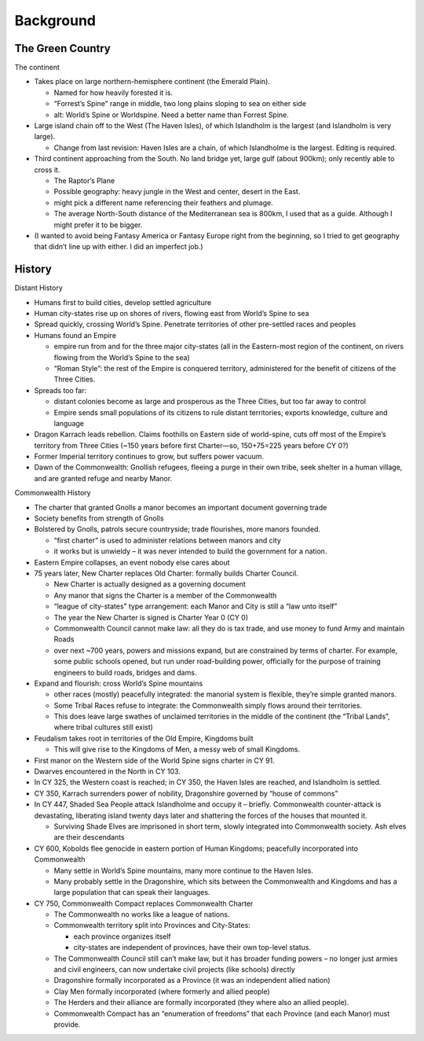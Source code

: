 Background
==========

The Green Country
-----------------

The continent

-  Takes place on large northern-hemisphere continent (the Emerald
   Plain).

   -  Named for how heavily forested it is.
   -  “Forrest’s Spine” range in middle, two long plains sloping to sea
      on either side
   -  alt: World’s Spine or Worldspine. Need a better name than Forrest
      Spine.

-  Large island chain off to the West (The Haven Isles), of which
   Islandholm is the largest (and Islandholm is very large).

   -  Change from last revision: Haven Isles are a chain, of which
      Islandholme is the largest. Editing is required.

-  Third continent approaching from the South. No land bridge yet, large
   gulf (about 900km); only recently able to cross it.

   -  The Raptor’s Plane
   -  Possible geography: heavy jungle in the West and center, desert in
      the East.
   -  might pick a different name referencing their feathers and
      plumage.
   -  The average North-South distance of the Mediterranean sea is
      800km, I used that as a guide. Although I might prefer it to be
      bigger.

-  (I wanted to avoid being Fantasy America or Fantasy Europe right from
   the beginning, so I tried to get geography that didn’t line up with
   either. I did an imperfect job.)

History
-------

Distant History

-  Humans first to build cities, develop settled agriculture

-  Human city-states rise up on shores of rivers, flowing east from
   World’s Spine to sea

-  Spread quickly, crossing World’s Spine. Penetrate territories of
   other pre-settled races and peoples

-  Humans found an Empire

   -  empire run from and for the three major city-states (all in the
      Eastern-most region of the continent, on rivers flowing from the
      World’s Spine to the sea)
   -  “Roman Style”: the rest of the Empire is conquered territory,
      administered for the benefit of citizens of the Three Cities.

-  Spreads too far:

   -  distant colonies become as large and prosperous as the Three
      Cities, but too far away to control
   -  Empire sends small populations of its citizens to rule distant
      territories; exports knowledge, culture and language

-  Dragon Karrach leads rebellion. Claims foothills on Eastern side of
   world-spine, cuts off most of the Empire’s territory from Three
   Cities (~150 years before first Charter—so, 150+75=225 years before
   CY 0?)

-  Former Imperial territory continues to grow, but suffers power
   vacuum.

-  Dawn of the Commonwealth: Gnollish refugees, fleeing a purge in their
   own tribe, seek shelter in a human village, and are granted refuge
   and nearby Manor.

Commonwealth History

-  The charter that granted Gnolls a manor becomes an important document
   governing trade

-  Society benefits from strength of Gnolls

-  Bolstered by Gnolls, patrols secure countryside; trade flourishes,
   more manors founded.

   -  “first charter” is used to administer relations between manors and
      city
   -  it works but is unwieldy – it was never intended to build the
      government for a nation.

-  Eastern Empire collapses, an event nobody else cares about

-  75 years later, New Charter replaces Old Charter: formally builds
   Charter Council.

   -  New Charter is actually designed as a governing document
   -  Any manor that signs the Charter is a member of the Commonwealth
   -  “league of city-states” type arrangement: each Manor and City is
      still a “law unto itself”
   -  The year the New Charter is signed is Charter Year 0 (CY 0)
   -  Commonwealth Council cannot make law: all they do is tax trade,
      and use money to fund Army and maintain Roads
   -  over next ~700 years, powers and missions expand, but are
      constrained by terms of charter. For example, some public schools
      opened, but run under road-building power, officially for the
      purpose of training engineers to build roads, bridges and dams.

-  Expand and flourish: cross World’s Spine mountains

   -  other races (mostly) peacefully integrated: the manorial system is
      flexible, they’re simple granted manors.
   -  Some Tribal Races refuse to integrate: the Commonwealth simply
      flows around their territories.
   -  This does leave large swathes of unclaimed territories in the
      middle of the continent (the “Tribal Lands”, where tribal cultures
      still exist)

-  Feudalism takes root in territories of the Old Empire, Kingdoms built

   -  This will give rise to the Kingdoms of Men, a messy web of small
      Kingdoms.

-  First manor on the Western side of the World Spine signs charter in
   CY 91.

-  Dwarves encountered in the North in CY 103.

-  In CY 325, the Western coast is reached; in CY 350, the Haven Isles
   are reached, and Islandholm is settled.

-  CY 350, Karrach surrenders power of nobility, Dragonshire governed by
   “house of commons”

-  In CY 447, Shaded Sea People attack Islandholme and occupy it –
   briefly. Commonwealth counter-attack is devastating, liberating
   island twenty days later and shattering the forces of the houses that
   mounted it.

   -  Surviving Shade Elves are imprisoned in short term, slowly
      integrated into Commonwealth society. Ash elves are their
      descendants

-  CY 600, Kobolds flee genocide in eastern portion of Human Kingdoms;
   peacefully incorporated into Commonwealth

   -  Many settle in World’s Spine mountains, many more continue to the
      Haven Isles.
   -  Many probably settle in the Dragonshire, which sits between the
      Commonwealth and Kingdoms and has a large population that can
      speak their languages.

-  CY 750, Commonwealth Compact replaces Commonwealth Charter

   -  The Commonwealth no works like a league of nations.

   -  Commonwealth territory split into Provinces and City-States:

      -  each province organizes itself
      -  city-states are independent of provinces, have their own
         top-level status.

   -  The Commonwealth Council still can’t make law, but it has broader
      funding powers – no longer just armies and civil engineers, can
      now undertake civil projects (like schools) directly

   -  Dragonshire formally incorporated as a Province (it was an
      independent allied nation)

   -  Clay Men formally incorporated (where formerly and allied people)

   -  The Herders and their alliance are formally incorporated (they
      where also an allied people).

   -  Commonwealth Compact has an “enumeration of freedoms” that each
      Province (and each Manor) must provide.
